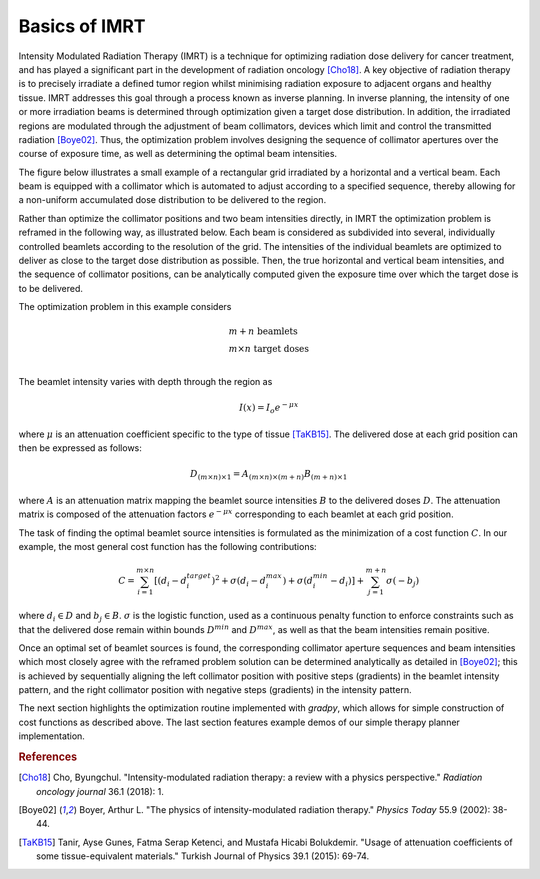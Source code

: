 Basics of IMRT
==============

Intensity Modulated Radiation Therapy (IMRT) is a technique for optimizing radiation dose delivery for cancer treatment, and has played a significant part in the development of radiation oncology [Cho18]_. A key objective of radiation therapy is to precisely irradiate a defined tumor region whilst minimising radiation exposure to adjacent organs and healthy tissue.  IMRT addresses this goal through a process known as inverse planning. In inverse planning, the intensity of one or more irradiation beams is determined through optimization given a target dose distribution. In addition, the irradiated regions are modulated through the adjustment of beam collimators, devices which limit and control the transmitted radiation [Boye02]_. Thus, the optimization problem involves designing the sequence of collimator apertures over the course of exposure time, as well as determining the optimal beam intensities.

The figure below illustrates a small example of a rectangular grid irradiated by a horizontal and a vertical beam. Each beam is equipped with a collimator which is automated to adjust according to a specified sequence, thereby allowing for a non-uniform accumulated dose distribution to be delivered to the region.

.. image:: ../figs/imrt1.png

Rather than optimize the collimator positions and two beam intensities directly, in IMRT the optimization problem is reframed in the following way, as illustrated below. Each beam is considered as subdivided into several, individually controlled beamlets according to the resolution of the grid. The intensities of the individual beamlets are optimized to deliver as close to the target dose distribution as possible. Then, the true horizontal and vertical beam intensities, and the sequence of collimator positions, can be analytically computed given the exposure time over which the target dose is to be delivered.

.. image:: ../figs/imrt2.png

The optimization problem in this example considers

.. math::

   \begin{array}{l}
   m+n \text{ beamlets} \\
   m\times{n} \text{ target doses} \\
   \end{array}

The beamlet intensity varies with depth through the region as

.. math::

   I(x) = I_o e^{-\mu{x}}

where :math:`\mu` is an attenuation coefficient specific to the type of tissue [TaKB15]_. The delivered dose at each grid position can then be expressed as follows:

.. math::

   D_{(m\times{n})\times{1}} = A_{(m\times{n})\times{(m+n)}}B_{(m+n)\times{1}}

where :math:`A` is an attenuation matrix mapping the beamlet source intensities :math:`B` to the delivered doses :math:`D`. The attenuation matrix is composed of the attenuation factors :math:`e^{-\mu{x}}` corresponding to each beamlet at each grid position.

The task of finding the optimal beamlet source intensities is formulated as the minimization of a cost function :math:`C`. In our example, the most general cost function has the following contributions:

.. math::

   C = \sum_{i=1}^{m\times{n}} \left[ \left( d_i - d_i^{target} \right)^2 + \sigma\left( d_i - d_i^{max} \right) + \sigma\left( d_i^{min} - d_i \right)\right] + \sum_{j=1}^{m+n} \sigma\left( -b_j \right)

where :math:`d_i \in D` and :math:`b_j \in B`. :math:`\sigma` is the logistic function, used as a continuous penalty function to enforce constraints such as that the delivered dose remain within bounds :math:`D^{min}` and :math:`D^{max}`, as well as that the beam intensities remain positive.

Once an optimal set of beamlet sources is found, the corresponding collimator aperture sequences and beam intensities which most closely agree with the reframed problem solution can be determined analytically as detailed in [Boye02]_; this is achieved by sequentially aligning the left collimator position with positive steps (gradients) in the beamlet intensity pattern, and the right collimator position with negative steps (gradients) in the intensity pattern.

The next section highlights the optimization routine implemented with `gradpy`, which allows for simple construction of cost functions as described above. The last section features example demos of our simple therapy planner implementation.

.. rubric:: References

.. [Cho18] Cho, Byungchul. "Intensity-modulated radiation therapy: a review with a physics perspective." *Radiation oncology journal* 36.1 (2018): 1.

.. [Boye02] Boyer, Arthur L. "The physics of intensity-modulated radiation therapy." *Physics Today* 55.9 (2002): 38-44.

.. [TaKB15] Tanir, Ayse Gunes, Fatma Serap Ketenci, and Mustafa Hicabi Bolukdemir. "Usage of attenuation coefficients of some tissue-equivalent materials." Turkish Journal of Physics 39.1 (2015): 69-74.